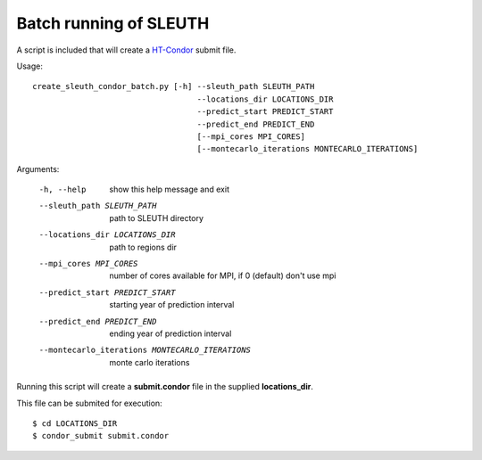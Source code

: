 ========================
 Batch running of SLEUTH
========================

A script is included that will create a HT-Condor_ submit file.

.. _HT-Condor: https://research.cs.wisc.edu/htcondor/ 

Usage::

    create_sleuth_condor_batch.py [-h] --sleuth_path SLEUTH_PATH
                                       --locations_dir LOCATIONS_DIR
 				       --predict_start PREDICT_START
				       --predict_end PREDICT_END
                                       [--mpi_cores MPI_CORES]				      
                                       [--montecarlo_iterations MONTECARLO_ITERATIONS]


Arguments:

  -h, --help            show this help message and exit
  --sleuth_path SLEUTH_PATH
                        path to SLEUTH directory
  --locations_dir LOCATIONS_DIR
                        path to regions dir
  --mpi_cores MPI_CORES
                        number of cores available for MPI, if 0 (default) don't use mpi
  --predict_start PREDICT_START
                        starting year of prediction interval
  --predict_end PREDICT_END
                        ending year of prediction interval
  --montecarlo_iterations MONTECARLO_ITERATIONS
                        monte carlo iterations


Running this script will create a **submit.condor** file in the
supplied **locations_dir**.


This file can be submited for execution::

    $ cd LOCATIONS_DIR
    $ condor_submit submit.condor

